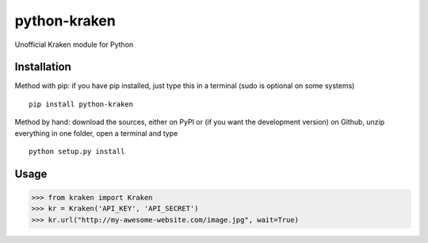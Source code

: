python-kraken |Build Status|
============================

Unofficial Kraken module for Python

Installation
------------

Method with pip: if you have pip installed, just type this in a terminal
(sudo is optional on some systems)

::

    pip install python-kraken

Method by hand: download the sources, either on PyPI or (if you want the
development version) on Github, unzip everything in one folder, open a
terminal and type

::

    python setup.py install

Usage
-----

.. code:: python

    >>> from kraken import Kraken
    >>> kr = Kraken('API_KEY', 'API_SECRET')
    >>> kr.url("http://my-awesome-website.com/image.jpg", wait=True)

.. |Build Status| image:: https://travis-ci.org/mekza/python-kraken.svg
   :target: https://travis-ci.org/mekza/python-kraken